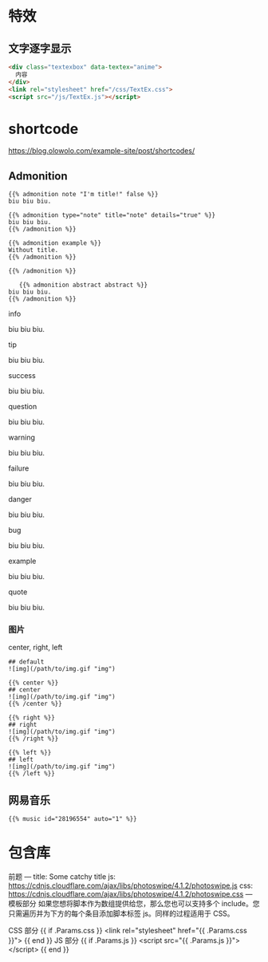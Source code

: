 * 特效
** 文字逐字显示
   #+begin_src html 
     <div class="textexbox" data-textex="anime">
       内容
     </div>
     <link rel="stylesheet" href="/css/TextEx.css">
     <script src="/js/TextEx.js"></script>
   #+end_src
* shortcode
  https://blog.olowolo.com/example-site/post/shortcodes/
** Admonition
   #+begin_src 
{{% admonition note "I'm title!" false %}}
biu biu biu.

{{% admonition type="note" title="note" details="true" %}}
biu biu biu.
{{% /admonition %}}

{{% admonition example %}}
Without title.
{{% /admonition %}}

{{% /admonition %}}
   #+end_src

   
   #+begin_src 
   {{% admonition abstract abstract %}}
biu biu biu.
{{% /admonition %}}
   #+end_src

   info

biu biu biu.

tip

biu biu biu.

success

biu biu biu.

question

biu biu biu.

warning

biu biu biu.

failure

biu biu biu.

danger

biu biu biu.

bug

biu biu biu.

example

biu biu biu.

quote

biu biu biu.
*** 图片
 center, right, left
 #+begin_src 
 ## default
 ![img](/path/to/img.gif "img")

 {{% center %}}
 ## center
 ![img](/path/to/img.gif "img")
 {{% /center %}}

 {{% right %}}
 ## right
 ![img](/path/to/img.gif "img")
 {{% /right %}}

 {{% left %}}
 ## left
 ![img](/path/to/img.gif "img")
 {{% /left %}}
 #+end_src
** 网易音乐
   #+begin_src 
{{% music id="28196554" auto="1" %}}
   #+end_src
* 包含库
  前题
---
title: Some catchy title
js: https://cdnjs.cloudflare.com/ajax/libs/photoswipe/4.1.2/photoswipe.js
css: https://cdnjs.cloudflare.com/ajax/libs/photoswipe/4.1.2/photoswipe.css
---
模板部分
如果您想将脚本作为数组提供给您，那么您也可以支持多个 include。您只需遍历并为下方的每个条目添加脚本标签 js。同样的过程适用于 CSS。

CSS 部分
{{ if .Params.css }}
<link rel="stylesheet" href="{{ .Params.css }}">
{{ end }}
JS 部分
{{ if .Params.js }}
<script src="{{ .Params.js }}"></script>
{{ end }}
